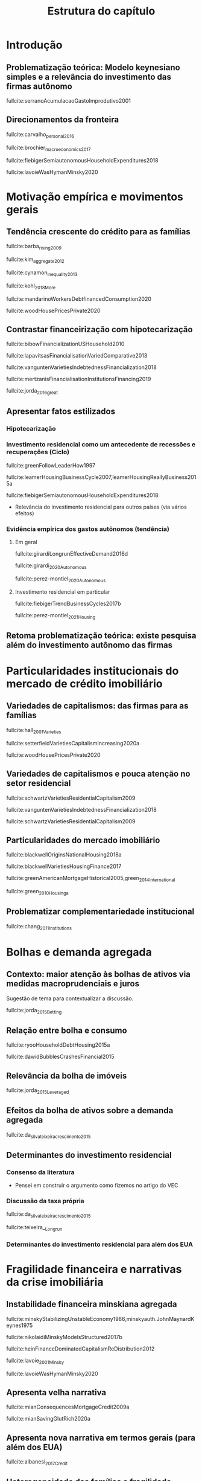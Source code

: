 #+OPTIONS: num:t toc:nil
#+TITLE:  Estrutura do capítulo
#+LANG: pt_br
#+LATEX_HEADER: \addbibresource{/HDD/Org/all_my_refs.bib}

* Introdução
** Problematização teórica: Modelo keynesiano simples e a relevância do investimento das firmas autônomo

fullcite:serranoAcumulacaoGastoImprodutivo2001


** Direcionamentos da fronteira



fullcite:carvalho_personal_2016

fullcite:brochier_macroeconomics_2017

fullcite:fiebigerSemiautonomousHouseholdExpenditures2018

fullcite:lavoieWasHymanMinsky2020



* Motivação empírica e movimentos gerais

** Tendência crescente do crédito para as famílias

fullcite:barba_rising_2009


fullcite:kim_aggregate_2012

fullcite:cynamon_inequality_2013

fullcite:kohl_2018_More

fullcite:mandarinoWorkersDebtfinancedConsumption2020

fullcite:woodHousePricesPrivate2020

** Contrastar financeirização com hipotecarização

fullcite:bibowFinancializationUSHousehold2010

fullcite:lapavitsasFinancialisationVariedComparative2013

fullcite:vanguntenVarietiesIndebtednessFinancialization2018

fullcite:mertzanisFinancialisationInstitutionsFinancing2019

fullcite:jorda_2016_great

** Apresentar fatos estilizados

*** Hipotecarização


*** Investimento residencial como um antecedente de recessões e recuperações (Ciclo)

fullcite:greenFollowLeaderHow1997

fullcite:leamerHousingBusinessCycle2007,leamerHousingReallyBusiness2015a

fullcite:fiebigerSemiautonomousHouseholdExpenditures2018

- Relevância do investimento residencial para outros países (via vários efeitos)


*** Evidência empírica dos gastos autônomos (tendência)

**** Em geral

fullcite:girardiLongrunEffectiveDemand2016d

fullcite:girardi_2020_Autonomous

fullcite:perez-montiel_2020_Autonomous

**** Investimento residencial em particular

fullcite:fiebigerTrendBusinessCycles2017b

fullcite:perez-montiel_2021_Housing

** Retoma problematização teórica: existe pesquisa além do investimento autônomo das firmas

* Particularidades institucionais do mercado de crédito imobiliário

** Variedades de capitalismos: das firmas para as famílias

fullcite:hall_2001_Varieties

fullcite:setterfieldVarietiesCapitalismIncreasing2020a

fullcite:woodHousePricesPrivate2020

** Variedades de capitalismos e pouca atenção no setor residencial


fullcite:schwartzVarietiesResidentialCapitalism2009

fullcite:vanguntenVarietiesIndebtednessFinancialization2018

fullcite:schwartzVarietiesResidentialCapitalism2009

** Particularidades do mercado imobiliário

fullcite:blackwellOriginsNationalHousing2018a

fullcite:blackwellVarietiesHousingFinance2017

fullcite:greenAmericanMortgageHistorical2005,green_2014_International

fullcite:green_2010_Housinga


** Problematizar complementariedade institucional

fullcite:chang_2011_Institutions


* Bolhas e demanda agregada
** Contexto: maior atenção às bolhas de ativos via medidas macroprudenciais e juros

Sugestão de tema para contextualizar a discussão.

fullcite:jorda_2015_Betting

** Relação entre bolha e consumo



fullcite:ryooHouseholdDebtHousing2015a

fullcite:dawidBubblesCrashesFinancial2015

** Relevância da bolha de imóveis

fullcite:jorda_2015_Leveraged

** Efeitos da bolha de ativos sobre a demanda agregada

fullcite:da_silva_teixeira_crescimento_2015

** Determinantes do investimento residencial
*** Consenso da literatura

- Pensei em construir o argumento como fizemos no artigo do VEC

*** Discussão da taxa própria

fullcite:da_silva_teixeira_crescimento_2015

fullcite:teixeira__Longrun

*** Determinantes do investimento residencial para além dos EUA






* Fragilidade financeira e narrativas da crise imobiliária

** Instabilidade financeira minskiana agregada

fullcite:minskyStabilizingUnstableEconomy1986,minskyauth.JohnMaynardKeynes1975

fullcite:nikolaidiMinskyModelsStructured2017b

fullcite:heinFinanceDominatedCapitalismReDistribution2012


fullcite:lavoie_2001_Minsky

fullcite:lavoieWasHymanMinsky2020


** Apresenta velha narrativa

fullcite:mianConsequencesMortgageCredit2009a

fullcite:mianSavingGlutRich2020a

** Apresenta nova narrativa em termos gerais (para além dos EUA)

fullcite:albanesi_2017_Credit

** Heterogeneidade das famílias e fragilidade financeira na presença de inflação de ativos e racionamento de crédito

fullcite:godley_seven_1999

fullcite:nikiforosStockFlowConsistentMacroeconomic2017a

fullcite:carvalhoIncomeInequalityMacroeconomic2014


* Conclusão
